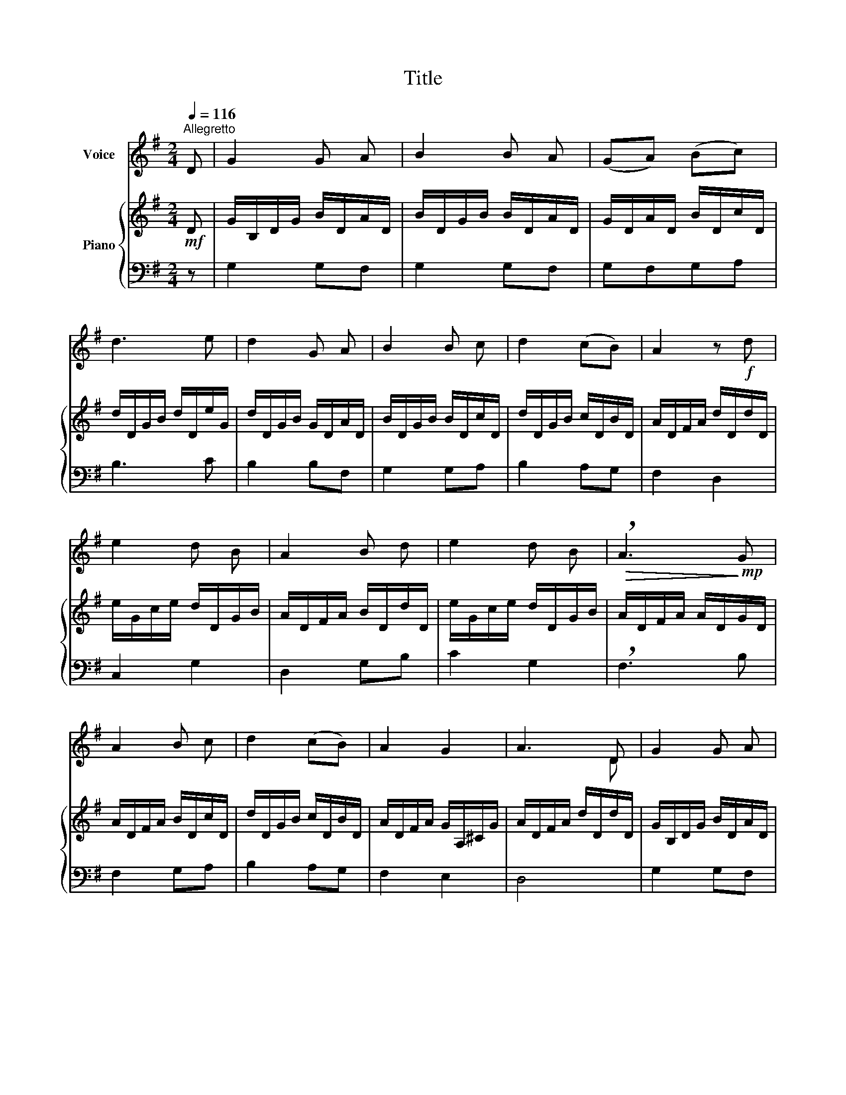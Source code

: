 X:1
T:Title
%%score ( 1 2 ) { ( 3 5 ) | 4 }
L:1/8
Q:1/4=116
M:2/4
K:G
V:1 treble nm="Voice"
V:2 treble 
V:3 treble nm="Piano"
V:5 treble 
V:4 bass 
V:1
"^Allegretto" D | G2 G A | B2 B A | (GA) (Bc) | d3 e | d2 G A | B2 B c | d2 (cB) | A2 z!f! d | %9
 e2 d B | A2 B d | e2 d B |!>(! !breath!A3!>)!!mp! G | A2 B c | d2 (cB) | A2 G2 | A3 D | G2 G A | %18
 B2 B A | G A B c | !breath!d3 G | e2 d c | B2 A G | (B2 A2) | G3 :| %25
V:2
 x | x4 | x4 | x4 | x4 | x4 | x4 | x4 | x4 | x4 | x4 | x4 | x4 | x4 | x4 | x4 | x3 D | x4 | x4 | %19
 x4 | x4 | x4 | x4 | B2 A2 | x3 :| %25
V:3
!mf! D | G/B,/D/G/ B/D/A/D/ | B/D/G/B/ B/D/A/D/ | G/D/A/D/ B/D/c/D/ | d/D/G/B/ d/D/e/G/ | %5
 d/D/G/B/ G/D/A/D/ | B/D/G/B/ B/D/c/D/ | d/D/G/B/ c/D/B/D/ | A/D/F/A/ d/D/d/D/ | %9
 e/G/c/e/ d/D/G/B/ | A/D/F/A/ B/D/d/D/ | e/G/c/e/ d/D/G/B/ | A/D/F/A/ A/D/G/D/ | %13
 A/D/F/A/ B/D/c/D/ | d/D/G/B/ c/D/B/D/ | A/D/F/A/ G/A,/^C/G/ | A/D/F/A/ d/D/d/D/ | %17
 G/B,/D/G/ B/D/A/D/ | B/D/G/B/ B/D/A/D/ | G/D/A/D/ B/D/c/D/ | d/D/G/B/ d/D/G/D/ | %21
 e/E/G/e/ d/E/c/E/ | B/D/G/B/ A/D/G/D/ | B/D/G/B/ A/C/D/F/ | G/B,/D/G/ x :| %25
V:4
 z | G,2 G,F, | G,2 G,F, | G,F,G,A, | B,3 C | B,2 B,F, | G,2 G,A, | B,2 A,G, | F,2 D,2 | C,2 G,2 | %10
 D,2 G,B, | C2 G,2 | !breath!F,3 B, | F,2 G,A, | B,2 A,G, | F,2 E,2 | D,4 | G,2 G,F, | G,2 G,F, | %19
 G,F,G,A, | B,3 B, | C2 B,A, | G,2 CB, | D2 D,2 | G,3 :| %25
V:5
 x | x4 | x4 | x4 | x4 | x4 | x4 | x4 | x4 | x4 | x4 | x4 | x4 | x4 | x4 | x4 | x4 | x4 | x4 | x4 | %20
 x4 | x4 | x4 | x4 | x2 D/B,/ :| %25

